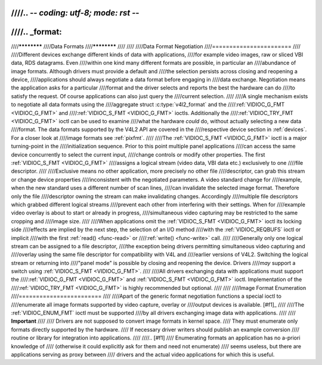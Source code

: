 ////.. -*- coding: utf-8; mode: rst -*-
////
////.. _format:
////
////************
////Data Formats
////************
////
////
////Data Format Negotiation
////=======================
////
////Different devices exchange different kinds of data with applications,
////for example video images, raw or sliced VBI data, RDS datagrams. Even
////within one kind many different formats are possible, in particular an
////abundance of image formats. Although drivers must provide a default and
////the selection persists across closing and reopening a device,
////applications should always negotiate a data format before engaging in
////data exchange. Negotiation means the application asks for a particular
////format and the driver selects and reports the best the hardware can do
////to satisfy the request. Of course applications can also just query the
////current selection.
////
////A single mechanism exists to negotiate all data formats using the
////aggregate struct :c:type:`v4l2_format` and the
////:ref:`VIDIOC_G_FMT <VIDIOC_G_FMT>` and
////:ref:`VIDIOC_S_FMT <VIDIOC_G_FMT>` ioctls. Additionally the
////:ref:`VIDIOC_TRY_FMT <VIDIOC_G_FMT>` ioctl can be used to examine
////what the hardware *could* do, without actually selecting a new data
////format. The data formats supported by the V4L2 API are covered in the
////respective device section in :ref:`devices`. For a closer look at
////image formats see :ref:`pixfmt`.
////
////The :ref:`VIDIOC_S_FMT <VIDIOC_G_FMT>` ioctl is a major turning-point in the
////initialization sequence. Prior to this point multiple panel applications
////can access the same device concurrently to select the current input,
////change controls or modify other properties. The first :ref:`VIDIOC_S_FMT <VIDIOC_G_FMT>`
////assigns a logical stream (video data, VBI data etc.) exclusively to one
////file descriptor.
////
////Exclusive means no other application, more precisely no other file
////descriptor, can grab this stream or change device properties
////inconsistent with the negotiated parameters. A video standard change for
////example, when the new standard uses a different number of scan lines,
////can invalidate the selected image format. Therefore only the file
////descriptor owning the stream can make invalidating changes. Accordingly
////multiple file descriptors which grabbed different logical streams
////prevent each other from interfering with their settings. When for
////example video overlay is about to start or already in progress,
////simultaneous video capturing may be restricted to the same cropping and
////image size.
////
////When applications omit the :ref:`VIDIOC_S_FMT <VIDIOC_G_FMT>` ioctl its locking side
////effects are implied by the next step, the selection of an I/O method
////with the :ref:`VIDIOC_REQBUFS` ioctl or implicit
////with the first :ref:`read() <func-read>` or
////:ref:`write() <func-write>` call.
////
////Generally only one logical stream can be assigned to a file descriptor,
////the exception being drivers permitting simultaneous video capturing and
////overlay using the same file descriptor for compatibility with V4L and
////earlier versions of V4L2. Switching the logical stream or returning into
////"panel mode" is possible by closing and reopening the device. Drivers
////*may* support a switch using :ref:`VIDIOC_S_FMT <VIDIOC_G_FMT>`.
////
////All drivers exchanging data with applications must support the
////:ref:`VIDIOC_G_FMT <VIDIOC_G_FMT>` and :ref:`VIDIOC_S_FMT <VIDIOC_G_FMT>` ioctl. Implementation of the
////:ref:`VIDIOC_TRY_FMT <VIDIOC_G_FMT>` is highly recommended but optional.
////
////
////Image Format Enumeration
////========================
////
////Apart of the generic format negotiation functions a special ioctl to
////enumerate all image formats supported by video capture, overlay or
////output devices is available. [#f1]_
////
////The :ref:`VIDIOC_ENUM_FMT` ioctl must be supported
////by all drivers exchanging image data with applications.
////
////    **Important**
////
////    Drivers are not supposed to convert image formats in kernel space.
////    They must enumerate only formats directly supported by the hardware.
////    If necessary driver writers should publish an example conversion
////    routine or library for integration into applications.
////
////.. [#f1]
////   Enumerating formats an application has no a-priori knowledge of
////   (otherwise it could explicitly ask for them and need not enumerate)
////   seems useless, but there are applications serving as proxy between
////   drivers and the actual video applications for which this is useful.
